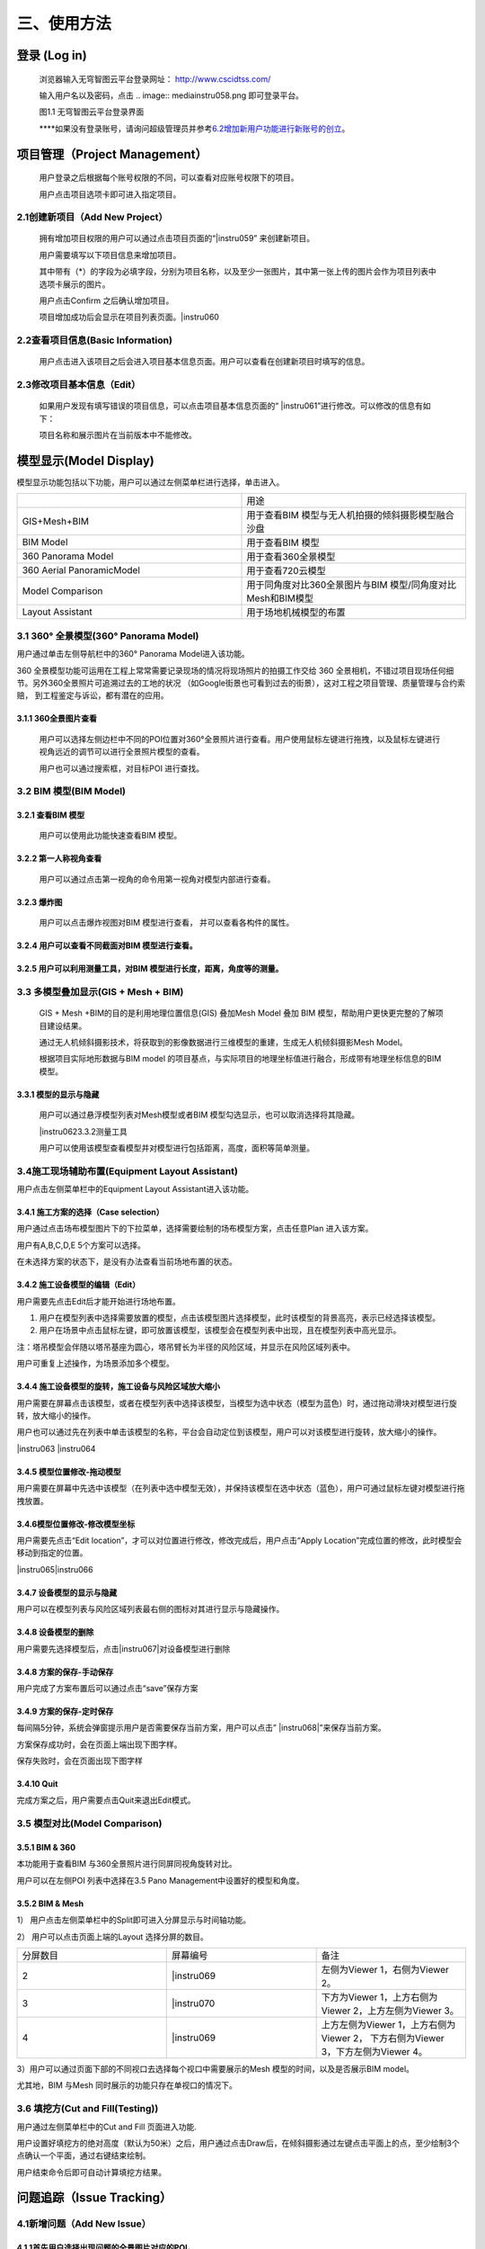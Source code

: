 .. vim: syntax=rst

三、使用方法
======

登录 (Log in)
-----------

   浏览器输入无穹智图云平台登录网址： http://www.cscidtss.com/

   输入用户名以及密码，点击
   .. image:: media\instru058.png
   即可登录平台。

   .. image:: media\image2.png

   图1.1 无穹智图云平台登录界面

   **\**\ 如果没有登录账号，请询问超级管理员并参考\ `6.2增加新用户功能进行新账号的创立 <_6.2增加新用户（Add_New_User）>`__\ 。

项目管理（Project Management）
------------------------

   用户登录之后根据每个账号权限的不同，可以查看对应账号权限下的项目。

   用户点击项目选项卡即可进入指定项目。

   .. image:: media\instru003.png

2.1创建新项目（Add New Project）
~~~~~~~~~~~~~~~~~~~~~~~~~

   拥有增加项目权限的用户可以通过点击项目页面的“\ |instru059\ ” 来创建新项目。

   .. image:: media\instru004.png

   用户需要填写以下项目信息来增加项目。

   其中带有（*）的字段为必填字段，分别为项目名称，以及至少一张图片，其中第一张上传的图片会作为项目列表中选项卡展示的图片。

   用户点击Confirm 之后确认增加项目。

   项目增加成功后会显示在项目列表页面。\ |instru060

2.2查看项目信息(Basic Information)
~~~~~~~~~~~~~~~~~~~~~~~~~~~~

   用户点击进入该项目之后会进入项目基本信息页面。用户可以查看在创建新项目时填写的信息。

   .. image:: media\instru005.png

2.3修改项目基本信息（Edit）
~~~~~~~~~~~~~~~~~

   如果用户发现有填写错误的项目信息，可以点击项目基本信息页面的“ |instru061\ ”进行修改。可以修改的信息有如下：

   .. image:: media\instru006.png

   项目名称和展示图片在当前版本中不能修改。

模型显示(Model Display)
-------------------

模型显示功能包括以下功能，用户可以通过左侧菜单栏进行选择，单击进入。

.. list-table::
   :widths: 50 50
   :header-rows: 0


   * -
     - 用途

   * - GIS+Mesh+BIM
     - 用于查看BIM 模型与无人机拍摄的倾斜摄影模型融合沙盘

   * - BIM Model
     - 用于查看BIM 模型

   * - 360 Panorama Model
     - 用于查看360全景模型

   * - 360 Aerial PanoramicModel
     - 用于查看720云模型

   * - Model Comparison
     - 用于同角度对比360全景图片与BIM 模型/同角度对比Mesh和BIM模型

   * - Layout Assistant
     - 用于场地机械模型的布置


3.1 360° 全景模型(360° Panorama Model)
~~~~~~~~~~~~~~~~~~~~~~~~~~~~~~~~~~

用户通过单击左侧导航栏中的360° Panorama Model进入该功能。

360 全景模型功能可运用在工程上常常需要记录现场的情况将现场照片的拍摄工作交给 360 全景相机，不错过项目现场任何细节。另外360全景照片可追溯过去的工地的状况 （如Google街景也可看到过去的街景），这对工程之项目管理、质量管理与合约索赔， 到工程鉴定与诉讼，都有潜在的应用。

3.1.1 360全景图片查看
^^^^^^^^^^^^^^^

   用户可以选择左侧边栏中不同的POI位置对360°全景照片进行查看。用户使用鼠标左键进行拖拽，以及鼠标左键进行视角远近的调节可以进行全景照片模型的查看。

   用户也可以通过搜索框，对目标POI 进行查找。

   .. image:: media\instru007.png

3.2 BIM 模型(BIM Model)
~~~~~~~~~~~~~~~~~~~~~

3.2.1 查看BIM 模型
^^^^^^^^^^^^^^^

   用户可以使用此功能快速查看BIM 模型。

   .. image:: media\instru008.png

3.2.2 第一人称视角查看
^^^^^^^^^^^^^^^

   用户可以通过点击第一视角的命令用第一视角对模型内部进行查看。

   .. image:: media\instru009.png

3.2.3 爆炸图
^^^^^^^^^^^^^^^

   用户可以点击爆炸视图对BIM 模型进行查看， 并可以查看各构件的属性。

   .. image:: media\instru010.png

3.2.4 用户可以查看不同截面对BIM 模型进行查看。
^^^^^^^^^^^^^^^

   .. image:: media\instru011.png

3.2.5 用户可以利用测量工具，对BIM 模型进行长度，距离，角度等的测量。
^^^^^^^^^^^^^^^
   .. image:: media\instru012.png

3.3 多模型叠加显示(GIS + Mesh + BIM)
~~~~~~~~~~~~~~~~~~~~~~~~~~~~~

   GIS + Mesh +BIM的目的是利用地理位置信息(GIS) 叠加Mesh Model 叠加 BIM 模型，帮助用户更快更完整的了解项目建设结果。

   通过无人机倾斜摄影技术，将获取到的影像数据进行三维模型的重建，生成无人机倾斜摄影Mesh Model。

   根据项目实际地形数据与BIM model 的项目基点，与实际项目的地理坐标值进行融合，形成带有地理坐标信息的BIM 模型。

3.3.1 模型的显示与隐藏
^^^^^^^^^^^^^^^

   用户可以通过悬浮模型列表对Mesh模型或者BIM 模型勾选显示，也可以取消选择将其隐藏。

   |instru062\ 3.3.2测量工具

   用户可以使用该模型查看模型并对模型进行包括距离，高度，面积等简单测量。

   .. image:: media\instru013.png

3.4施工现场辅助布置(Equipment Layout Assistant)
~~~~~~~~~~~~~~~~~~~~~~~~~~~~~~~~~~~~~~~

用户点击左侧菜单栏中的Equipment Layout Assistant进入该功能。

3.4.1 施工方案的选择（Case selection）
^^^^^^^^^^^^^^^

用户通过点击场布模型图片下的下拉菜单，选择需要绘制的场布模型方案，点击任意Plan 进入该方案。

用户有A,B,C,D,E 5个方案可以选择。

在未选择方案的状态下，是没有办法查看当前场地布置的状态。

.. image:: media\instru014.png
   :width: 5.77222in
   :height: 3.22412in

3.4.2 施工设备模型的编辑（Edit）
^^^^^^^^^^^^^^^

用户需要先点击Edit后才能开始进行场地布置。

.. image:: media\instru015.png
   :width: 5.77222in
   :height: 3.07852in

1. 用户在模型列表中选择需要放置的模型，点击该模型图片选择模型，此时该模型的背景高亮，表示已经选择该模型。

2. 用户在场景中点击鼠标左键，即可放置该模型，该模型会在模型列表中出现，且在模型列表中高光显示。

注：塔吊模型会伴随以塔吊基座为圆心，塔吊臂长为半径的风险区域，并显示在风险区域列表中。

用户可重复上述操作，为场景添加多个模型。

.. image:: media\instru016.png
   :width: 5.76042in
   :height: 2.89583in

3.4.4 施工设备模型的旋转，施工设备与风险区域放大缩小
^^^^^^^^^^^^^^^

用户需要在屏幕点击该模型，或者在模型列表中选择该模型，当模型为选中状态（模型为蓝色）时，通过拖动滑块对模型进行旋转，放大缩小的操作。

用户也可以通过先在列表中单击该模型的名称，平台会自动定位到该模型，用户可以对该模型进行旋转，放大缩小的操作。

|instru063 |instru064

3.4.5 模型位置修改-拖动模型
^^^^^^^^^^^^^^^

用户需要在屏幕中先选中该模型（在列表中选中模型无效），并保持该模型在选中状态（蓝色），用户可通过鼠标左键对模型进行拖拽放置。

3.4.6模型位置修改-修改模型坐标
^^^^^^^^^^^^^^^

用户需要先点击“Edit location”，才可以对位置进行修改，修改完成后，用户点击“Apply Location”完成位置的修改，此时模型会移动到指定的位置。

|instru065\ |instru066

3.4.7 设备模型的显示与隐藏
^^^^^^^^^^^^^^^

用户可以在模型列表与风险区域列表最右侧的图标对其进行显示与隐藏操作。

3.4.8 设备模型的删除
^^^^^^^^^^^^^^^

用户需要先选择模型后，点击\ |instru067|\ 对设备模型进行删除

3.4.8 方案的保存-手动保存
^^^^^^^^^^^^^^^

用户完成了方案布置后可以通过点击“save”保存方案

.. image:: media\instru017.png
   :width: 5.76042in
   :height: 2.76042in

3.4.9 方案的保存-定时保存
^^^^^^^^^^^^^^^

每间隔5分钟，系统会弹窗提示用户是否需要保存当前方案，用户可以点击” |instru068|\ ”来保存当前方案。

.. image:: media\instru018.png
   :width: 5.76042in
   :height: 2.89583in

方案保存成功时，会在页面上端出现下图字样。

.. image:: media\instru019.png
   :width: 3.12472in
   :height: 0.29887in

保存失败时，会在页面出现下图字样

.. image:: media\instru020.png
   :width: 2.80518in
   :height: 0.30693in

3.4.10 Quit
^^^^^^^^^^^^^^^

完成方案之后，用户需要点击Quit来退出Edit模式。

.. image:: media\instru021.png
   :width: 5.76042in
   :height: 2.76042in

3.5 模型对比(Model Comparison)
~~~~~~~~~~~~~~~~~~~~~~~~~~

3.5.1 BIM & 360
^^^^^^^^^^^^^^^

本功能用于查看BIM 与360全景照片进行同屏同视角旋转对比。

用户可以在左侧POI 列表中选择在3.5 Pano Management中设置好的模型和角度。

.. image:: media\instru022.png
   :width: 5.76042in
   :height: 2.89583in

3.5.2 BIM & Mesh
^^^^^^^^^^^^^^^^

1） 用户点击左侧菜单栏中的Split即可进入分屏显示与时间轴功能。

.. image:: media\instru023.png
   :width: 5.76042in
   :height: 2.89583in

2） 用户可以点击页面上端的Layout 选择分屏的数目。

.. list-table::
   :widths: 33 33 33
   :header-rows: 0


   * - 分屏数目
     - 屏幕编号
     - 备注

   * - 2
     - |instru069
     - 左侧为Viewer 1，右侧为Viewer 2。

   * - 3
     - |instru070
     - 下方为Viewer 1，上方右侧为Viewer 2，上方左侧为Viewer 3。

   * - 4
     - |instru069
     - 上方左侧为Viewer 1，上方右侧为Viewer 2， 下方右侧为Viewer 3，下方左侧为Viewer 4。

3）用户可以通过页面下部的不同视口去选择每个视口中需要展示的Mesh 模型的时间，以及是否展示BIM model。

尤其地，BIM 与Mesh 同时展示的功能只存在单视口的情况下。

.. image:: media\instru024.png
   :width: 5.69542in
   :height: 1.32234in

3.6 填挖方(Cut and Fill(Testing))
~~~~~~~~~~~~~~~~~~~~~~~~~~~~~~

用户通过左侧菜单栏中的Cut and Fill 页面进入功能.

.. image:: media\instru025.png
   :width: 5.76042in
   :height: 2.76042in

用户设置好填挖方的绝对高度（默认为50米）之后，用户通过点击Draw后，在倾斜摄影通过左键点击平面上的点，至少绘制3个点确认一个平面，通过右键结束绘制。

.. image:: media\instru026.png
   :width: 2.51042in
   :height: 2.29167in

用户结束命令后即可自动计算填挖方结果。

.. image:: media\instru027.png
   :width: 3.61458in
   :height: 2.53125in

问题追踪（Issue Tracking）
--------------------

4.1新增问题（Add New Issue）
~~~~~~~~~~~~~~~~~~~~~~~~~

4.1.1首先用户选择出现问题的全景图片对应的POI。
^^^^^^^^^^^^^^^^

4.1.2用户通过点击Add new issue 来新增问题。
^^^^^^^^^^^^^^^^

   .. image:: media\instru028.76042in

4.1.3用户通过填写以下表单来新增问题和问题的详情，用户点击“\ |instru071\ ”完成问题的添加。
^^^^^^^^^^^^^^^^

   .. image:: media\instru029.30208in

4.2更新问题状态（Add New Status）
~~~~~~~~~~~~~~~~~~~~~~~~~

用户通过点击出现的问题，在弹出的弹窗中增加问题详情。

.. image:: media\instru030.png
   :width: 5.76042in
   :height: 2.76042in

点击增加新的问题状态，填写下列信息更新问题状态。

.. image:: media\instru031.png
   :width: 5.76042in
   :height: 2.29167in

文件管理（File Management）
---------------------

   用户可以通过文件管理上传新的BIM 模型和倾斜摄影模型。

5.1文件夹 （Folder）
~~~~~~~~~~~~~~~

5.1.1 新建文件夹（Add New Folder）
^^^^^^^^^^^^^^^^^^^^^^

   用户通过新建文件夹来分类上传BIM 模型和倾斜摄影模型。

   点击\ |instru072\ 添加文件夹。

   ‘\ |instru073

   用户通过填写名称和类型来完成创建新的文件夹。

   一个文件夹中只能上传一种模型。

5.1.2 文件夹的重命名（Rename）
^^^^^^^^^^^^^^^^^^^^^^

   用户可以先点击上传文件列表中的\ |instru074\ ，在弹出的下拉菜单选择Rename。

   .. image:: media\instru032.png

   用户可以通过填写更新后的命名

   .. image:: media\instru033.png

5.1.3 文件夹的删除（Delete）
^^^^^^^^^^^^^^^^^^^^^^

   用户可以先点击上传文件列表中的\ |instru074\ ，在弹出的下拉菜单选择Delete。

   .. image:: media\instru034.png

   用户点击Confirm确认删除或者Cancel 取消操作。

   .. image:: media\instru035.png

5.2倾斜摄影模型上传（Mesh Model Upload）
~~~~~~~~~~~~~~~~~~~~~~~~~~~~~~

5.2.1 倾斜摄影文件夹的建立（Create New Mesh Model Folder）
^^^^^^^^^^^^^^^^^^^^^^

用户通过新建倾斜摄影模型的文件夹。

.. image:: media\instru036.png
   :width: 1.56055in
   :height: 1.50165in

创建新倾斜摄影模型类型之后，通过点击文件夹名称进入文件夹。

.. image:: media\instru037.png
   :width: 5.76042in
   :height: 0.8125in

5.2.2 上传文件
^^^^^^^^^^^^^^^^^^^^^^

用户点击\ |instru075|\ ，并从本机文件中选出需要上传的打包文件。

点击▶开始上传。

或者点击×取消文件上传

文件上传页面下\ |instru076\ 可以显示当前上传的文件列表。

在倾斜摄影模型上传文件夹中\ **仅能**\ 上传一个.zip格式的文件。

.. image:: media\instru038.png
   :width: 5.61458in
   :height: 3.77083in

文件上传之后，可以在GIS+Mesh+BIM 功能中查看最新上传的文件。

5.2.3 倾斜摄影文件重命名
^^^^^^^^^^^^^^^^^^^^^^

用户可以先点击上传文件列表中的\ |instru074|\ ，在弹出的下拉菜单选择Rename。

.. image:: media\instru039.png
   :width: 5.35417in
   :height: 2.6875in

5.2.4 倾斜摄影文件的移动
^^^^^^^^^^^^^^^^^^^^^^

用户可以先点击上传文件列表中的\ |instru074\ ，在弹出的下拉菜单选择Move to。

注意：只能移动至没有文件的文件夹

.. image:: media\instru040.png
   :width: 4.72917in
   :height: 2.375in

5.2.5 倾斜摄影文件的删除
^^^^^^^^^^^^^^^^^^^^^^

用户可以先点击上传文件列表中的\ |instru074\ ，在弹出的下拉菜单选择Delete。

.. image:: media\instru041.png
   :width: 5.07292in
   :height: 2.55208in

5.3 全景管理(Pano management)
~~~~~~~~~~~~~~~~~~~~~~~~~

5.3.1 Add Level
^^^^^^^^^^^^^^^

Add Level 的目的是增加层的概念方便用户对全景照片进行分层分类管理。用户可以在Level下继续增加Level来方便对全景图进行管理。

点击屏幕右侧的\ |instru077 并选择Add Level功能

.. image:: media\instru042.png
   :width: 4.98958in
   :height: 1.625in

填写Level Name 点击Submit即可在项目下增加新的Level

用户也可以通过点击Cancel 取消增加Level

.. image:: media\instru043.png
   :width: 5.76042in
   :height: 1.79167in

5.3.2 Add POI
^^^^^^^^^^^^^

用户可以点击Add POI 增加全景照片。

点击屏幕右侧的\ |instru077| 并选择Add POI功能

.. image:: media\instru044.png
   :width: 5.76042in
   :height: 2.30208in

填写POI Name，添加全景图片和CAD 图片后点击Submit即可在项目下增加新的Level

注意Pano IMG 可以支持的格式为全景照片格式Png或者Jpg

CAD IMG可以支持的格式为Png或者Jpg格式的图片上传。（本版本支持不上传该图片）

用户也可以通过点击Cancel 取消增加Level。

注意：当没有BIM 模型上传时，点击Next 并不会进入3.6.5 对齐操作。

.. image:: media\instru045.png
   :width: 5.76042in
   :height: 2.28125in

5.3.3 Delete Level or POI
^^^^^^^^^^^^^^^^^^^^^^

点击\ |instru078|\ 触发Delete 命令

.. image:: media\instru046.png
   :width: 2.45833in
   :height: 2.47917in

弹窗出确认窗口，点击\ |instru079|\ 确认删除

点击\ |instru080\ 取消删除操作

.. image:: media\instru047.png
   :width: 2.63542in
   :height: 1.04167in

5.3.4 Edit
^^^^^^^^^^^^

上传完成之后，点击\ |instru081\ 进行全景图片与BIM 模型对齐的操作。

初始界面为下图所示

.. image:: media\instru048.png
   :width: 5.76042in
   :height: 2.76042in

5.3.5 对齐
^^^^^^^^^^^^

用户通过调整BIM model的位置与360全景图片进行配准。

具体操作步骤

1. 用户通过双击BIM model里的第一人称视角，通过WASD 等操作寻找与全景图片初始位置一致的BIM model 角度。

2. 用户通过点击\ |instru082\ 可以重新刷新全景照片的位置，并回到全景照片的初始位置。

3. BIM model位置与360全景图片的位置对齐之后，用户通过点击\ |instru083\ ，保存当前的视角。

4. 用户点击\ |instru084\ 结束对齐操作。

人员管理(Personnel Management)
--------------------------

6.1查看该项目的用户列表(User List)
~~~~~~~~~~~~~~~~~~~~~~~~

   用户通过点击左侧侧边栏的Personnel Management 进入该功能。

   可以查看的内容包括，用户的姓名，用户的职位，用户的Email，用户的电话号码，用户的状态。

   .. image:: media\instru049.png

   拥有管理权限的用户可以通过点击Add User 进行用户的添加。

   拥有管理权限的用户进行修改或者删除的权力。

6.2增加新用户（Add New User）
~~~~~~~~~~~~~~~~~~~~~~

   拥有管理权限的用户点击Add User 进入增加新用户的页面。

   通过填写用户等信息来添加新用户

   .. image:: media\instru050.png

6.3编辑用户（Edit User）
~~~~~~~~~~~~~~~~~~

   拥有管理权限的用户点击Edit 进入修改用户信息页面。

可以编辑的用户信息有名字职位电话号码。

.. image:: media\instru051.png
   :width: 5.76042in
   :height: 2.76042in

6.4删除用户（Delete User）
~~~~~~~~~~~~~~~~~~~~

   拥有管理权限的用户可以通过点击删除用户按钮触发删除用户的操作。

   .. image:: media\instru052.png

   系统会弹窗请拥有管理权限的用户确认是否删除该用户。

   .. image:: media\instru053.png

6.5新用户的激活（Activate New User）
~~~~~~~~~~~~~~~~~~~~~~~~~~~~

   新用户需要通过以下步骤来激活账户。

6.5.1
^^^^^^^
填写的邮箱中会收到一个激活的链接，点击链接激活您的账户。 如果新用户在一段时间内不激活该账户，系统会清除账户信息，需要用户重新请求拥有管理权限的用户为他们进行新用户账户的创建。

   .. image:: media\instru054.png

6.5.2
^^^^^^
激活的验证码用于确认用户归属。

   .. image:: media\instru055.png

6.5.3
^^^^^^
激活成功之后会出现一个弹窗，用户可以点击弹窗，用户点击\ |instru085\ 可以开始登录

   .. image:: media\instru056.png

6.5.4
^^^^^^
账户的登录账号和密码也会发送到您这个邮箱。

   .. image:: media\instru057.png

6.5.5
^^^^^^
可以用邮箱中的账户和密码登录 http://www.cscidtss.com/ 平台

直播（Live）
--------

   点击左侧下拉菜单栏，单击Live 直播功能，进入直播页面。
